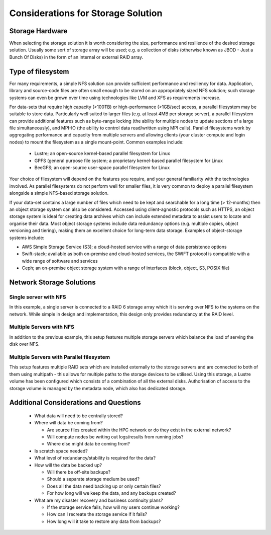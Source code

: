 .. _storage-considerations:

Considerations for Storage Solution
===================================

Storage Hardware
----------------

When selecting the storage solution it is worth considering the size, performance and resilience of the desired storage solution. Usually some sort of storage array will be used; e.g. a collection of disks (otherwise known as JBOD - Just a Bunch Of Disks) in the form of an internal or external RAID array.

Type of filesystem
------------------

For many requirements, a simple NFS solution can provide sufficient performance and resiliency for data. Application, library and source-code files are often small enough to be stored on an appropriately sized NFS solution; such storage systems can even be grown over time using technologies like LVM and XFS as requirements increase. 

For data-sets that require high capacity (>100TB) or high-performance (>1GB/sec) access, a parallel filesystem may be suitable to store data. Particularly well suited to larger files (e.g. at least 4MB per storage server), a parallel filesystem can provide additional features such as byte-range locking (the ability for multiple nodes to update sections of a large file simultaneously), and MPI-IO (the ability to control data read/written using MPI calls). Parallel filesystems work by aggregating performance and capacity from multiple servers and allowing clients (your cluster compute and login nodes) to mount the filesystem as a single mount-point. Common examples include:

 - Lustre; an open-source kernel-based parallel filesystem for Linux
 - GPFS (general purpose file system; a proprietary kernel-based parallel filesystem for Linux
 - BeeGFS; an open-source user-space parallel filesystem for Linux
 
Your choice of filesystem will depend on the features you require, and your general familiarity with the technologies involved. As parallel filesystems do not perform well for smaller files, it is very common to deploy a parallel filesystem alongside a simple NFS-based storage solution.

If your data-set contains a large number of files which need to be kept and searchable for a long time (> 12-months) then an object storage system can also be considered. Accessed using client-agnostic protocols such as HTTPS, an object storage system is ideal for creating data archives which can include extended metadata to assist users to locate and organise their data. Most object storage systems include data redundancy options (e.g. multiple copies, object versioning and tiering), making them an excellent choice for long-term data storage. Examples of object-storage systems include:

- AWS Simple Storage Service (S3); a cloud-hosted service with a range of data persistence options
- Swift-stack; available as both on-premise and cloud-hosted services, the SWIFT protocol is compatible with a wide range of software and services
- Ceph; an on-premise object storage system with a range of interfaces (block, object, S3, POSIX file)


Network Storage Solutions
-------------------------

Single server with NFS
^^^^^^^^^^^^^^^^^^^^^^

.. image:: SingleServerNFS.png
    :alt: Single Server with NFS

In this example, a single server is connected to a RAID 6 storage array which it is serving over NFS to the systems on the network. While simple in design and implementation, this design only provides redundancy at the RAID level.

Multiple Servers with NFS
^^^^^^^^^^^^^^^^^^^^^^^^^

.. image:: MultiServerNFS.png
    :alt: Multi Server with NFS

In addition to the previous example, this setup features multiple storage servers which balance the load of serving the disk over NFS.

Multiple Servers with Parallel filesystem
^^^^^^^^^^^^^^^^^^^^^^^^^^^^^^^^^^^^^^^^^

.. image:: MultiServerLustre.png
    :alt: Multi Server with Lustre

This setup features multiple RAID sets which are installed externally to the storage servers and are connected to both of them using multipath - this allows for multiple paths to the storage devices to be utilised. Using this storage, a Lustre volume has been configured which consists of a combination of all the external disks. Authorisation of access to the storage volume is managed by the metadata node, which also has dedicated storage.

Additional Considerations and Questions
---------------------------------------

  - What data will need to be centrally stored?
  - Where will data be coming from?
  
    - Are source files created within the HPC network or do they exist in the external network?
    - Will compute nodes be writing out logs/results from running jobs?
    - Where else might data be coming from?
    
  - Is scratch space needed?
  - What level of redundancy/stability is required for the data?
  - How will the data be backed up?
  
    - Will there be off-site backups?
    - Should a separate storage medium be used?
    - Does all the data need backing up or only certain files?
    - For how long will we keep the data, and any backups created?
    
  - What are my disaster recovery and business continuity plans?
  
    - If the storage service fails, how will my users continue working?
    - How can I recreate the storage service if it fails?
    - How long will it take to restore any data from backups?
